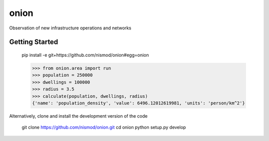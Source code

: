 =====
onion
=====

.. image:: https://travis-ci.com/nismod/onion.svg?branch=master
    :target: https://travis-ci.com/nismod/onion

Observation of new infrastructure operations and networks


Getting Started
===============

    pip install -e git+https://github.com/nismod/onion#egg=onion

    >>> from onion.area import run
    >>> population = 250000
    >>> dwellings = 100000
    >>> radius = 3.5
    >>> calculate(population, dwellings, radius)
    {'name': 'population_density', 'value': 6496.12012619981, 'units': 'person/km^2'}


Alternatively, clone and install the development version of the code

    git clone https://github.com/nismod/onion.git
    cd onion
    python setup.py develop
    